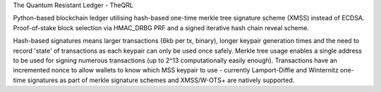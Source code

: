 The Quantum Resistant Ledger - TheQRL

Python-based blockchain ledger utilising hash-based one-time merkle tree signature scheme (XMSS) instead of ECDSA. Proof-of-stake block selection via HMAC_DRBG PRF and a signed iterative hash chain reveal scheme.

Hash-based signatures means larger transactions (6kb per tx, binary), longer keypair generation times and the need to record 'state' of transactions as each keypair can only be used once safely. Merkle tree usage enables a single address to be used for signing numerous transactions (up to 2^13 computationally easily enough). Transactions have an incremented nonce to allow wallets to know which MSS keypair to use - currently Lamport-Diffie and Winternitz one-time signatures as part of merkle signature schemes and XMSS/W-OTS+ are natively supported.
